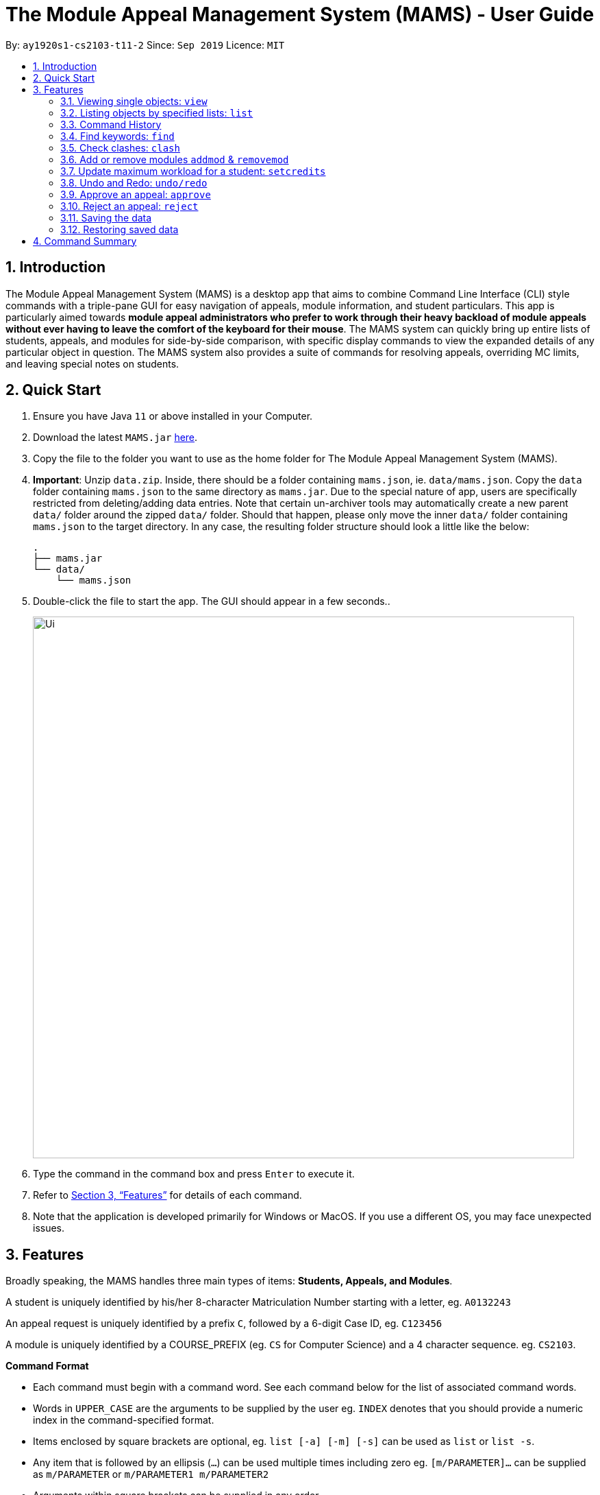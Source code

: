 = The Module Appeal Management System (MAMS) - User Guide
:site-section: UserGuide
:toc:
:toc-title:
:toc-placement: preamble
:sectnums:
:imagesDir: images
:stylesDir: stylesheets
:xrefstyle: full
:experimental:
ifdef::env-github[]
:tip-caption: :bulb:
:note-caption: :information_source:
endif::[]
:repoURL: https://ay1920s1-cs2103-t11-2.github.io/main/

By: `ay1920s1-cs2103-t11-2`      Since: `Sep 2019`      Licence: `MIT`

== Introduction

The Module Appeal Management System (MAMS) is a desktop app that aims to combine Command Line Interface (CLI) style commands
with a triple-pane GUI for easy navigation of appeals, module information, and student particulars. This app is particularly
aimed towards *module appeal administrators who prefer to work through their heavy backload of module appeals without ever having to
leave the comfort of the keyboard for their mouse*. The MAMS system can quickly bring up entire lists of students, appeals, and modules for
side-by-side comparison, with specific display commands to view the expanded details of any particular object in question. The MAMS system also provides
a suite of commands for resolving appeals, overriding MC limits, and leaving special notes on students.

== Quick Start

.  Ensure you have Java `11` or above installed in your Computer.
.  Download the latest `MAMS.jar` link:https://github.com/AY1920S1-CS2103-T11-2/main/releases[here].
.  Copy the file to the folder you want to use as the home folder for The Module Appeal Management System (MAMS).
. **Important**: Unzip `data.zip`. Inside, there should be a folder containing `mams.json`, ie. `data/mams.json`.
Copy the `data` folder containing `mams.json` to the same directory as `mams.jar`. Due to the special nature of
app, users are specifically restricted from deleting/adding data entries. Note that certain un-archiver tools
may automatically create a new parent `data/` folder around the zipped `data/` folder. Should that happen, please only
move the inner `data/` folder containing `mams.json` to the target directory. In any case, the resulting
folder structure should look a little like the below:

  .
  ├── mams.jar
  └── data/
      └── mams.json

.  Double-click the file to start the app. The GUI should appear in a few seconds..
+
image::Ui.png[width="790"]
+
.  Type the command in the command box and press kbd:[Enter] to execute it.
.  Refer to <<Features>> for details of each command.
. Note that the application is developed primarily for Windows or MacOS. If you use a different OS,
you may face unexpected issues.

[[Features]]
== Features

Broadly speaking, the MAMS handles three main types of items: *Students, Appeals, and Modules*.

A student is uniquely identified by his/her 8-character Matriculation Number starting with a letter, eg. `A0132243`

An appeal request is uniquely identified by a prefix `C`, followed by a 6-digit Case ID, eg. `C123456`

A module is uniquely identified by a COURSE_PREFIX (eg. `CS` for Computer Science) and a 4 character sequence. eg. `CS2103`.

====
*Command Format*

* Each command must begin with a command word. See each command below for the list of associated command words.
* Words in `UPPER_CASE` are the arguments to be supplied by the user eg. `INDEX` denotes that you should provide a numeric index in the command-specified format.
* Items enclosed by square brackets are optional, eg. `list [-a] [-m] [-s]` can be used as `list` or `list -s`.
* Any item that is followed by an ellipsis (`...`) can be used multiple times including zero eg. `[m/PARAMETER]...` can be supplied as `m/PARAMETER` or `m/PARAMETER1 m/PARAMETER2`
* Arguments within square brackets can be supplied in any order.
* Tags will often be used in the command to specify the targeted list for the command. Certain commands allow operations on multiple lists.
** `a/` : prefix for the `Appeal List`
** `m/` : prefix for the `Module List`
** `s/` : prefix for the `Student List`
====

=== Viewing single objects: `view`

This command brings up an item with fully expanded details on a single pane. Multiple MAMS items can be displayed
in one single command, as long as they are from different types.

Format: `view [a/INDEX] [m/INDEX] [s/INDEX]`

Note: Even though all the parameter tags are marked as optional, at least one must be present for the command to
execute. In the case where a parameter tag is used more than once, the last tag of that type will be accepted.

Tags:

* `a/INDEX`: displays the expanded details of the appeal at `INDEX` on the displayed appeal list
* `m/INDEX`: displays the expanded details of the module at `INDEX` on the displayed module list
* `s/INDEX`: displays the expanded details of the student at `INDEX` on the displayed student list

*Examples:*

Sample Input:

* `view m/7`

image::ViewCommandDemoBefore.png[width="790"]

Sample Output: Fully expanded administrative details of the module at index 7.

image::ViewCommandDemoAfter.png[width="790"]

=== Listing objects by specified lists: `list`

Format: `list [-a] [-m] [-s]`

Options:

* `-a`: lists out all appeals in MAMS
* `-m`: lists out all modules in MAMS
* `-s`: lists out all students in MAMS
* if no options are specified, `list` command will behave as
though all three tags have be applied. ie. it will
list out all appeals, modules, and students.
* if an invalid option has been supplied, eg.`-hs` or `-invalid`, an error message will be shown,
and the command will fail.
* invalid or unnecessary parameters will be ignored. This is by design, since
the `list` command does not take in a parameter input.
** eg. for `history -o hello`, `hello` will be ignored.

*Examples:*

Sample Input:

* `list -a -s`

image::ListCommandDemoBefore.png[width="790"]

Sample Output: Lists all appeals and students in MAMS

image::ListCommandDemoAfter.png[width="790"]

=== Command History

==== Cycle through command history

In the command box (the area where you type in commands), you can cycle through your previous inputs by using the
kbd:[&uarr;] and kbd:[&darr;] arrow keys. They will autofill the command box with the previous and next input stored
in the command history respectively.

Example:

image::HistoryCommandArrowDemoBefore.png[width="790"]

After pressing kbd:[&uarr;]

image::HistoryCommandArrowDemoAfter.png[width="790"]

==== Show command history: `history`

Opens a separate window displaying the command history in MAMS. The display of the command feedback can be turned
off.

Format: `history [-o] [-s]`

Options:

* `-o`: hide the command feedback in the history window
* `-s`: show only successful commands in the history window
* all options for this command must be space-delimited
* if no options are supplied, the `history` command will default to show
both command input and command feedback history in the
history window, as well as all executed commands (regardless of success status).
* if an invalid option has been supplied, eg.`-hs` or `-invalid`, an error message will be shown,
and the command will fail.
* invalid or unnecessary parameters will be ignored. This is by design, since
the `history` command does not take in a parameter input.
** eg. for `history -o hello`, `hello` will be ignored.

Hotkey Usage:
When the history window is focused, you may use several hotkeys to navigate around the window.
They are as follows:

* kbd:[&uarr;] kbd:[&darr;] Navigate up and down the history entries.
* kbd:[q] Copy the command of the currently selected history entry to the system clipboard.
* kbd:[esc] Close the history window.

*Examples:*

Sample Input:

* `history`

image::HistoryCommandDemo.png[width="790"]

Sample Output: Opens a window displaying command history

image::HistoryWindowDemo.png[width="790"]

After pressing kbd:[&uarr;] two times,

image::HistoryWindowUpArrowDemo.png[width="790"]

Now, after pressing kbd:[q], the command text of the selected cell will be copied,

image:HistoryWindowCopyDemo.png[width="790"]

==== Sync Command History to disk

Command history is automatically saved to disk whenever it is updated with new inputs.
Upon the next MAMS startup, previous command history will be loaded from disk as well.

//tag::find[]
=== Find keywords: `find`

Displays item(s) that contain(s) any of the keyword(s) in the specified list(s).

Format: `find [a/KEYWORD...] [m/KEYWORD...] [s/KEYWORD...]`

_Tags can be in any order. User may enter multiple keywords after a tag._

====
*Searching Criteria*

* `find` supports searching in the specified lists for all items containing the keyword as a word or a part of word (See examples for more details).
* Searching is case-insensitive.
* In Appeal list, items that contains any of the keywords in Appeal Type, Appeal ID, Status(resolved/unresolved),
 Requested Module or Module to Drop will be displayed.
* In Module list, items that contains any of the keywords in Module Code, Module Name, or Module Description (is be shown in expanded view) wil be displayed.
* In Student list, items that contains any of the keywords in Student Name or Matric ID will be displayed.
* Searching criteria listed above are evaluated to be the most useful ones in order to filter the lists quickly and obtain
necessary information. Wider range of searching will be implemented in v2.0.
====

Examples:

* `find s/larry m/programming`

Sample Output:

All items containing "larry" in Student list and all items containing "programming" are displayed.
Student list defaults to expanded view since there is only 1 search result.

_CS1020 and CS2105 are displayed since they contain "programming" in their Module Description. You may use `view` command to see._

image::FindDemoSingleKeyword.png[width="790"]

// end::find[]

* `find a/add drop`

Sample Output:

All items containing "add" or "drop" in Appeal list are displayed.

image::FindDemoMultipleKeywords.png[width="790"]

* `find m/cs10`

Sample Output:

All items containing "cs10" in Module list are displayed. (i.e. CS1010, CS1020, CS2030)

_CS2030 is also displayed since it contains "cs10" in its module description._

image::FindDemoModuleSearch.png[width="790"]


//tag::clash[]

=== Check clashes: `clash`

[NOTE]
If you execute `clash` command by index, the index will refer for the current index in the list showing currently. Please
use `list` command to go back to the full list if your target appeal/module/student is not shown in the current list.

==== Check clashes in an appeal

This command checks if there is clash between the module which a student is requesting to add or drop and his/her current modules.
Only appeals requesting to add or drop module will need for clash checks. If the target appeal is not of any of the two
types, a reminder message will be shown.

Format: `clash a/INDEX`

Examples:

* `clash a/1`

Sample output:

image::ClashCommandInvalidAppealType.png[width="790"]

* `clash a/6`

Sample output:

image::AppealClashDetected.png[width="790"]

==== Check clashes in a student's timetable

This command checks if there are clashes in a student’s current timetable. This command is typically used to verify whether
there is really a timetable clash in the student's timetable if the student submits an appeal to drop a
pre-allocated module due to timetable clash.

Format: `clash s/INDEX`

Examples:

* `clash s/2`

Sample output:

image::StudentClashDetected.png[width="790"]

==== Check clashes between 2 modules
This command checks if the lecture slots of 2 modules have clashes, and displays the result to the user.

Format: `clash m/MODULE_CODE m/MODULE_CODE` or `clash m/INDEX m/INDEX`

Examples:

* `clash m/cs1010 m/cs1020`

Sample output:

image::NoClashDetectedResponse.png[width="790"]

* `clash m/1 m/3`

Sample output:

image::ModuleClashDetected.png[width="790"]

// end::clash[]

=== Add or remove modules `addmod` & `removemod`

==== Add a module to a student
This command adds a module to specific student.
For student identifier, it can either be the matric id or index in the student list.
For module identifier, it can either be the module code or index in the module list.

Format: `addmod s/STUDENT_ID m/MODULE_CODE` or

`addmod s/STUDENT_INDEX m/MODULE_INDEX`

Examples:

Sample input 1:

* `addmod s/1 m/7`

image::AddModCommandDemoBefore1.png[width="790"]

Sample output:

`Added module to : Celina Conyers`

image::AddModCommandDemoAfter1.png[width="790"]

Sample input 2:

* `addmod s/1 m/1`

image::AddModCommandDemoBefore2.png[width="790"]

Sample output:

* `Unable to add module to student as the student already has already completed the module `

image::AddModCommandDemoAfter2.png[width="790"]

==== Removing a module from student's timetable
This command removes a existing module from a student.
For student identifier, it can either be the matric id or index in the student list.
For module identifier, it can either be the module code or index in the module list.


Format: `removemod s/STUDENT_ID m/MODULE_CODE`

`removemod s/STUDENT_INDEX m/MODULE_INDEX`

Examples:

Sample input 1:

* `removemod s/1 m/CS2101`

image::RemoveModCommandDemoBefore1.png[width="790"]

Sample output:

* `Removed module from : Celina Conyers`

image::RemoveModCommandDemoAfter1.png[width="790"]

Sample input 2:

* `removemod s/A0180001 m/CS2105`

image::RemoveModCommandDemoBefore2.png[width="790"]

Sample output:

* `Student is not registered for this module.`

image::RemoveModCommandDemoAfter2.png[width="790"]

//tag::setcredits[]
=== Update maximum workload for a student: `setcredits`
Sets an existing student’s maximum modular credit for this semester to a new value.

Format: `set INDEX c/NEW_MC` New MC must be a positive integer and not less than already credits.

Examples:

* `set 2 c/28`

Sample output:

`Updated  maximum workload of student A0111111B to 28 MC.`

//end::setcredits[]
//tag::undoredo[]
=== Undo and Redo: `undo/redo`
This command allows the administrator to undo last command made.

Format: `undo`

Format: `redo`

Sample Output:

`Redo Successful`

//end::undoredo[]
=== Approve an appeal: `approve`
Marks an existing appeal as approved, with an optional message that can be supplied in the remarks section of the appeal results.


==== Approve appeals individually
Format: `approve a/INDEX [r/APPEAL_REMARK]`

Examples:

Sample Input:

* `approve a/4 r/watch your workload`

image::beforeApprove.png[width="790"]

Sample Output:

image::afterApprove.png[width="790"]

==== Approve appeals in bulk
Format: `approve mass/ [APPEAL_ID]...`

Examples:

Sample Input:

* `approve mass/ C0000005  C000006 C000002  C000212 Cdfdsf`

image::beforemassapprove.png[width="790"]

Sample Output:

image::aftermassapprove.png[width="790"]

=== Reject an appeal: `reject`
Marks an existing appeal as rejected. with an optional message that can be supplied in the remarks section of the appeal results.

==== Reject appeals individually
Format: `reject a/INDEX [r/APPEAL_REMARK]`

Examples:

Sample Input:

* `reject a/1 r/student not suitable for high work load`

image::beforeReject.png[width="790"]

Sample Output:

image::afterReject.png[width="790"]

==== Reject appeals in bulk
Format: `reject mass/ [APPEAL_ID]...`

Examples:

Sample Input:

* `reject mass/ C000000  C000007`

image::beforemassreject.png[width="790"]

Sample Output:

image::aftermassreject.png[width="790"]

//tag::backuprestore[]
=== Saving the data
Saves a snapshot of the current state under the data folder with the name "mamshistory_[TAG]". If no tag is given, a timestamp is used instead.

Format `backup [t/TAG]`

Example: `backup t/Backup_1`

Sample Output: `Backup Successful. Saved under "data/mamshistory_Backup_1"

=== Restoring saved data
Restores previously saved snapshot with "mamshistory_[TAG]".

Format `restore [t/TAG]`

Example: `restore t/Backup_1`

Sample Output: `Backup "data/mamshistory_Backup_1" restored!`
//end::backuprestore[]




== Command Summary

* **list**:  `list [-a] [-m] [-s]`
- e.g. `list -a -s` to list out all appeals and students in MAMS.

* **view**: `view [a/INDEX] [m/INDEX] [s/INDEX]`
- e.g. `view a/1 m/7` to view expanded details of appeal and module at indexes 1 and 7 respectively

* **history**: `history [-h]`
- eg. `history` to open the history window

* **find**: `find [a/KEYWORD...] [m/KEYWORD...] [s/KEYWORD...]`
- e.g. `find a/cs1010 m/data algorithm`

* **clash**:
** `clash m/MODULE_CODE m/MODULE_CODE` or `clash m/INDEX m/INDEX`
- e.g. `clash m/cs1010 m/cs1020` shows clash details between CS1010 and CS1020;
Or `clash m/2 m/4` to shows clash details between the modules at indices 2 and 4 respectively.

** `clash s/INDEX`
- e.g. `clash s/2` to shows clash details in a student’s (prea-llocated) timetable.

** `clash a/INDEX`
- e.g. `clash a/INDEX` to show if the module a student is requesting for clashes with his/her current existing modules.

* **addmod**: `addmod s/STUDENT_ID m/MODULE_CODE` or `addmod s/STUDENT_INDEX m/MODULE_INDEX`
- e.g `addmod s/A0180009 m/CS1020`
To add module CS1020 to student A0180009

* **removemod**:`removemod s/STUDENT_ID m/MODULE_CODE` or `removemod s/STUDENT_INDEX m/MODULE_INDEX`
- e.g `removemod s/A0180000 m/CS1020`
To remove module CS1020 from student A0180000

* **setcredits**: `setcredits INDEX NEW_MC`
- e.g. `setcredits 2 c/28`
To set the student’s maximum modular credit for this semester to a new value.

* **backup**: `backup t/TAG`
- e.g. `backup t/first_backup`
To save a snapshot of the current state in the data folder.

* **restore**: `restore t/TAG`
- e.g. `restore t/first_backup`
Restore backup from the data folder.

* **undo**: `undo`
- e.g. `undo`
Undo last undoable action.

* **redo**: `redo`
- e.g. `redo`
Redo do last Undo if availiable.

* **approve**:
** `approve a/INDEX [r/REMARK]`
- e.g `approve a/2 r/meets requisites` Marks the 2nd appeal in the appeal list as approved.

** `approve mass/ [APPEAL_ID]...`
- e.g `approve mass/C0000023 C000034`  Marks the shown appeal IDS as approved

* **reject**:
-
** `reject a/INDEX [r/REMARK]`
- e.g `reject a/2 r/meets requisites` Marks the 2nd appeal in the appeal list as rejected.

** `reject mass/ [APPEAL_ID]...`
- e.g `reject mass/C0000023 C000034`  Marks the shown appeal IDS as rejected
